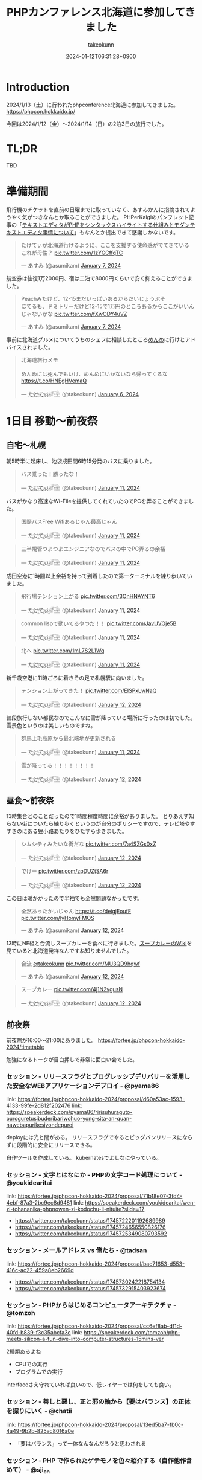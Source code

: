 :PROPERTIES:
:ID:       0227D66A-A96F-420C-8AC6-19EB63C3230E
:END:
#+TITLE: PHPカンファレンス北海道に参加してきました
#+AUTHOR: takeokunn
#+DESCRIPTION: description
#+DATE: 2024-01-12T06:31:28+0900
#+HUGO_BASE_DIR: ../../
#+HUGO_CATEGORIES: diary
#+HUGO_SECTION: posts/diary
#+HUGO_TAGS: diary
#+HUGO_DRAFT: false
#+STARTUP: content
#+STARTUP: nohideblocks
* Introduction

2024/1/13（土）に行われたphpconference北海道に参加してきました。
https://phpcon.hokkaido.jp/

今回は2024/1/12（金）〜2024/1/14（日）の2泊3日の旅行でした。

* TL;DR

TBD

* 準備期間

飛行機のチケットを直前の日曜までに取っていなく、あすみかんに指摘されてようやく気がつきなんとか取ることができました。
PHPerKaigiのパンフレット記事の「[[id:3249F27E-9CE1-4ADC-9B34-607C7DCEC60D][テキストエディタがPHPをシンタックスハイライトする仕組みとモダンテキストエディタ事情について]]」もなんとか提出できて感謝しかないです。

#+begin_export html
<blockquote class="twitter-tweet"><p lang="ja" dir="ltr">たけてぃが北海道行けるように、ここを支援する使命感がでてきている　これが母性？ <a href="https://t.co/1zYGCffqTC">pic.twitter.com/1zYGCffqTC</a></p>&mdash; あすみ (@asumikam) <a href="https://twitter.com/asumikam/status/1743892248478265544?ref_src=twsrc%5Etfw">January 7, 2024</a></blockquote> <script async src="https://platform.twitter.com/widgets.js" charset="utf-8"></script>
#+end_export

航空券は往復1万2000円、宿は二泊で8000円くらいで安く抑えることができました。

#+begin_export html
<blockquote class="twitter-tweet"><p lang="ja" dir="ltr">Peachみたけど、12-15まだいっぱいあるからだいじょうぶそ<br>ほてるも、ドミトリーだけど12-15で1万円のところあるからここがいいんじゃないかな <a href="https://t.co/fXwODY4uVZ">pic.twitter.com/fXwODY4uVZ</a></p>&mdash; あすみ (@asumikam) <a href="https://twitter.com/asumikam/status/1743901343692316811?ref_src=twsrc%5Etfw">January 7, 2024</a></blockquote> <script async src="https://platform.twitter.com/widgets.js" charset="utf-8"></script>
#+end_export

事前に北海道グルメについてうちのシェフに相談したところ[[https://tabelog.com/hokkaido/A0101/A010103/1003973/][めんめ]]に行けとアドバイスされました。

#+begin_export html
<blockquote class="twitter-tweet"><p lang="ja" dir="ltr">北海道旅行メモ<br><br>めんめには死んでもいけ、めんめにいかないなら帰ってくるな<a href="https://t.co/HNEgHVemaQ">https://t.co/HNEgHVemaQ</a></p>&mdash; た҉͜け҉͜て҉͜ぃ҉͜𓁈𓈷 (@takeokunn) <a href="https://twitter.com/takeokunn/status/1743583896820941240?ref_src=twsrc%5Etfw">January 6, 2024</a></blockquote> <script async src="https://platform.twitter.com/widgets.js" charset="utf-8"></script>
#+end_export

* 1日目 移動〜前夜祭
** 自宅〜札幌

朝5時半に起床し、池袋成田間6時15分発のバスに乗りました。

#+begin_export html
<blockquote class="twitter-tweet"><p lang="ja" dir="ltr">バス乗った！勝ったな！</p>&mdash; た҉͜け҉͜て҉͜ぃ҉͜𓁈𓈷 (@takeokunn) <a href="https://twitter.com/takeokunn/status/1745553370117820842?ref_src=twsrc%5Etfw">January 11, 2024</a></blockquote> <script async src="https://platform.twitter.com/widgets.js" charset="utf-8"></script>
#+end_export

バスがかなり高速なWi-Fileを提供してくれていたのでPCを弄ることができました。

#+begin_export html
<blockquote class="twitter-tweet"><p lang="ja" dir="ltr">国際バスFree Wifiあるじゃん最高じゃん</p>&mdash; た҉͜け҉͜て҉͜ぃ҉͜𓁈𓈷 (@takeokunn) <a href="https://twitter.com/takeokunn/status/1745558590612734051?ref_src=twsrc%5Etfw">January 11, 2024</a></blockquote> <script async src="https://platform.twitter.com/widgets.js" charset="utf-8"></script>
#+end_export

#+begin_export html
<blockquote class="twitter-tweet"><p lang="ja" dir="ltr">三半規管つよつよエンジニアなのでバスの中でPC弄るの余裕</p>&mdash; た҉͜け҉͜て҉͜ぃ҉͜𓁈𓈷 (@takeokunn) <a href="https://twitter.com/takeokunn/status/1745559252859765063?ref_src=twsrc%5Etfw">January 11, 2024</a></blockquote> <script async src="https://platform.twitter.com/widgets.js" charset="utf-8"></script>
#+end_export

成田空港に1時間以上余裕を持って到着したので第一ターミナルを練り歩いていました。

#+begin_export html
<blockquote class="twitter-tweet"><p lang="ja" dir="ltr">飛行場テンション上がる <a href="https://t.co/3OnHNAYNT6">pic.twitter.com/3OnHNAYNT6</a></p>&mdash; た҉͜け҉͜て҉͜ぃ҉͜𓁈𓈷 (@takeokunn) <a href="https://twitter.com/takeokunn/status/1745579070363172915?ref_src=twsrc%5Etfw">January 11, 2024</a></blockquote> <script async src="https://platform.twitter.com/widgets.js" charset="utf-8"></script>
#+end_export

#+begin_export html
<blockquote class="twitter-tweet"><p lang="ja" dir="ltr">common lispで動いてるやつだ！！ <a href="https://t.co/JavUVOje5B">pic.twitter.com/JavUVOje5B</a></p>&mdash; た҉͜け҉͜て҉͜ぃ҉͜𓁈𓈷 (@takeokunn) <a href="https://twitter.com/takeokunn/status/1745582456097669196?ref_src=twsrc%5Etfw">January 11, 2024</a></blockquote> <script async src="https://platform.twitter.com/widgets.js" charset="utf-8"></script>
#+end_export

#+begin_export html
<blockquote class="twitter-tweet"><p lang="ja" dir="ltr">北へ <a href="https://t.co/1mL7S2L1Wq">pic.twitter.com/1mL7S2L1Wq</a></p>&mdash; た҉͜け҉͜て҉͜ぃ҉͜𓁈𓈷 (@takeokunn) <a href="https://twitter.com/takeokunn/status/1745593437913784459?ref_src=twsrc%5Etfw">January 11, 2024</a></blockquote> <script async src="https://platform.twitter.com/widgets.js" charset="utf-8"></script>
#+end_export

新千歳空港に11時ごろに着きその足で札幌駅に向いました。

#+begin_export html
<blockquote class="twitter-tweet"><p lang="ja" dir="ltr">テンション上がってきた！ <a href="https://t.co/EISPxLwNaQ">pic.twitter.com/EISPxLwNaQ</a></p>&mdash; た҉͜け҉͜て҉͜ぃ҉͜𓁈𓈷 (@takeokunn) <a href="https://twitter.com/takeokunn/status/1745624212897980571?ref_src=twsrc%5Etfw">January 12, 2024</a></blockquote> <script async src="https://platform.twitter.com/widgets.js" charset="utf-8"></script>
#+end_export

普段旅行しない都民なのでこんなに雪が降っている場所に行ったのは初でした。
雪景色というのは美しいものですね。

#+begin_export html
<blockquote class="twitter-tweet"><p lang="ja" dir="ltr">群馬上毛高原から最北端地が更新される</p>&mdash; た҉͜け҉͜て҉͜ぃ҉͜𓁈𓈷 (@takeokunn) <a href="https://twitter.com/takeokunn/status/1745594482651996264?ref_src=twsrc%5Etfw">January 11, 2024</a></blockquote> <script async src="https://platform.twitter.com/widgets.js" charset="utf-8"></script>
#+end_export

#+begin_export html
<blockquote class="twitter-tweet"><p lang="ja" dir="ltr">雪が降ってる！！！！！！！！</p>&mdash; た҉͜け҉͜て҉͜ぃ҉͜𓁈𓈷 (@takeokunn) <a href="https://twitter.com/takeokunn/status/1745631053136757152?ref_src=twsrc%5Etfw">January 12, 2024</a></blockquote> <script async src="https://platform.twitter.com/widgets.js" charset="utf-8"></script>
#+end_export

** 昼食〜前夜祭

13時集合とのことだったので1時間程度時間に余裕がありました。
とりあえず知らない街についたら練り歩くというのが自分のポリシーですので、テレビ塔やすすきのにある狸小路あたりをひたすら歩きました。

#+begin_export html
<blockquote class="twitter-tweet"><p lang="ja" dir="ltr">シムシティみたいな街だな <a href="https://t.co/7a4SZGs0xZ">pic.twitter.com/7a4SZGs0xZ</a></p>&mdash; た҉͜け҉͜て҉͜ぃ҉͜𓁈𓈷 (@takeokunn) <a href="https://twitter.com/takeokunn/status/1745636161299927405?ref_src=twsrc%5Etfw">January 12, 2024</a></blockquote> <script async src="https://platform.twitter.com/widgets.js" charset="utf-8"></script>
#+end_export

#+begin_export html
<blockquote class="twitter-tweet"><p lang="ja" dir="ltr">でけー <a href="https://t.co/zpDUZtSA6r">pic.twitter.com/zpDUZtSA6r</a></p>&mdash; た҉͜け҉͜て҉͜ぃ҉͜𓁈𓈷 (@takeokunn) <a href="https://twitter.com/takeokunn/status/1745641956917805458?ref_src=twsrc%5Etfw">January 12, 2024</a></blockquote> <script async src="https://platform.twitter.com/widgets.js" charset="utf-8"></script>
#+end_export

この日は暖かかったので半袖でも全然問題なかったです。

#+begin_export html
<blockquote class="twitter-tweet"><p lang="ja" dir="ltr">全然あったかいじゃん <a href="https://t.co/deigjEoufF">https://t.co/deigjEoufF</a> <a href="https://t.co/IyHomyFMOS">pic.twitter.com/IyHomyFMOS</a></p>&mdash; あすみ (@asumikam) <a href="https://twitter.com/asumikam/status/1745659945251754055?ref_src=twsrc%5Etfw">January 12, 2024</a></blockquote> <script async src="https://platform.twitter.com/widgets.js" charset="utf-8"></script>
#+end_export

13時にNE組と合流しスープカレーを食べに行きました。[[https://ja.wikipedia.org/wiki/%E3%82%B9%E3%83%BC%E3%83%97%E3%82%AB%E3%83%AC%E3%83%BC][スープカレーのWiki]]を見ていると北海道発祥なんですね知りませんでした。

#+begin_export html
<blockquote class="twitter-tweet"><p lang="ja" dir="ltr">合流 <a href="https://twitter.com/takeokunn?ref_src=twsrc%5Etfw">@takeokunn</a> <a href="https://t.co/MU3QD9hqwf">pic.twitter.com/MU3QD9hqwf</a></p>&mdash; あすみ (@asumikam) <a href="https://twitter.com/asumikam/status/1745659331985694861?ref_src=twsrc%5Etfw">January 12, 2024</a></blockquote> <script async src="https://platform.twitter.com/widgets.js" charset="utf-8"></script>
#+end_export

#+begin_export html
<blockquote class="twitter-tweet"><p lang="ja" dir="ltr">スープカレー <a href="https://t.co/4j1N2vgusN">pic.twitter.com/4j1N2vgusN</a></p>&mdash; た҉͜け҉͜て҉͜ぃ҉͜𓁈𓈷 (@takeokunn) <a href="https://twitter.com/takeokunn/status/1745668488696569918?ref_src=twsrc%5Etfw">January 12, 2024</a></blockquote> <script async src="https://platform.twitter.com/widgets.js" charset="utf-8"></script>
#+end_export

** 前夜祭
前夜際が16:00〜21:00にありました。
https://fortee.jp/phpcon-hokkaido-2024/timetable

勉強になるトークが目白押しで非常に面白い会でした。
*** セッション - リリースフラグとプログレッシブデリバリーを活用した安全なWEBアプリケーションデプロイ - @pyama86

link: https://fortee.jp/phpcon-hokkaido-2024/proposal/d60a53ac-1593-4133-99fe-2d812f202476
link: https://speakerdeck.com/pyama86/ririsuhuraguto-puroguretusibuderibariwohuo-yong-sita-an-quan-nawebapurikesiyondepuroi

deployには光と闇がある。
リリースフラグでやるとビッグバンリリースにならずに段階的に安全にリリースできる。

自作ツールを作成している。
kubernatesでよしなにやっている。

*** セッション - 文字とはなにか - PHPの文字コード処理について - @youkidearitai

link: https://fortee.jp/phpcon-hokkaido-2024/proposal/71b18e07-3fd4-4ebf-87a3-2bc9ec8d9481
link: https://speakerdeck.com/youkidearitai/wen-zi-tohananika-phpnowen-zi-kodochu-li-nituite?slide=17

- https://twitter.com/takeokunn/status/1745722201192689989
- https://twitter.com/takeokunn/status/1745724656550826176
- https://twitter.com/takeokunn/status/1745725349080793592

*** セッション - メールアドレス vs 俺たち - @tadsan

link: https://fortee.jp/phpcon-hokkaido-2024/proposal/bac71653-d553-416c-ac22-459a8eb2669d

- https://twitter.com/takeokunn/status/1745730242218754134
- https://twitter.com/takeokunn/status/1745732915403923674

*** セッション - PHPからはじめるコンピュータアーキテクチャ - @tomzoh

link: https://fortee.jp/phpcon-hokkaido-2024/proposal/cc6ef8ab-df1d-40fd-b839-f3c35abcfa3c
link: https://speakerdeck.com/tomzoh/php-meets-silicon-a-fun-dive-into-computer-structures-15mins-ver

2種類あるよね

- CPUでの実行
- プログラムでの実行

interfaceさえ守れていれば良いので、低レイヤーでは何をしても良い。

*** セッション - 善しと悪し、正と邪の軸から【要はバランス】の正体を探りにいく - @chatii

link: https://fortee.jp/phpcon-hokkaido-2024/proposal/13ed5ba7-fb0c-4a49-9b2b-825ac8016a0e


- 「要はバランス」って一体なんなんだろうと思わされる

*** セッション - PHP で作られたゲテモノを色々紹介する（自作他作含めて） - @sji_ch

link: https://fortee.jp/phpcon-hokkaido-2024/proposal/cc682a76-153c-41dc-95af-062b42066b42

*** セッション - 闇のPHPに対する防衛術 - @ogi_chotdake_se

link: https://fortee.jp/phpcon-hokkaido-2024/proposal/4893af64-7fe7-47b4-a8fa-860993eba8b7

*** LT - 全国700個以上の路線バスGTFS-JPオープンデータを毎日取得、反映し続けて得られた経験 - @8nohe

link: https://fortee.jp/phpcon-hokkaido-2024/proposal/0e2763ae-0e88-410e-a8e1-7d22b9f9f863

Googleが作った公共交通情報用フォーマット、Googleマップ検索へ載せてもらえるもの。
仕様が緩いので特有のつらみがあるらしいし、巨大なデータが降ってくるので処理が大変。

*** LT - Laravelで敢えて試す脆弱性のある書き方 - @kanbo0605

link: https://fortee.jp/phpcon-hokkaido-2024/proposal/12b300fc-0df6-4b8c-ad13-d2d2b22ec3d3
link: https://speakerdeck.com/bumptakayuki/laraveltegan-eteshi-sucui-ruo-xing-noarushu-kifang

CSRFとかXSSとか基本的な脆弱性の話をしていた。

*** LT - Webアプリケーション周りのいろいろなアップグレード戦記 - @sogaoh

link: https://fortee.jp/phpcon-hokkaido-2024/proposal/4fc950d6-2c59-4676-8042-438d5900e281

EC2ベースのものをFargateに移行してPHPなどのミドルウェアのアップグレードの話。

*** LT - ファイルを選択してZIPダウンロードする機能ってどうやって作るの？ - @app1e_s

link: https://fortee.jp/phpcon-hokkaido-2024/proposal/569f0b56-276e-4aad-822f-29ccb72e86a8
link: https://speakerdeck.com/meihei3/phpcondo-2023

Zipダウンロードは事前生成と動的生成がある。
Pros/Consをちゃんと洗い出して動的生成にする。
動的生成時の構成を紹介してくれている。

*** LT - 社内イベントにおける運営の勘所、まとめておきました - @tomio2480

link: https://fortee.jp/phpcon-hokkaido-2024/proposal/19dee3b2-cba2-4e8a-ba36-1febf7fc5e2f

社内イベントとして抑えとかなくちゃいけないポイントを紹介していた。

*** LT - 実践！冬の上川駆動開発〜富良野・南富良野・占冠・中富良野・東川・東神楽・旭川編 - @tomio2480

link: https://fortee.jp/phpcon-hokkaido-2024/proposal/062a1cf6-0d99-4c5c-b944-de7c65e4bf02

人間というのはどんな環境であれ「プログラムを書くぞ」という強い意思があれば書けるということを体現していた素晴しい発表だった。

** 懇親会

居酒屋が激安だった。

** 宿

多国籍な宿

* 2日目 カンファレンス本番

TBD

** 朝食

海鮮丼を食べに行きました。

** 午前セッション
*** セッション - 「DI」と仲良くなる - @akai_inu

link: https://fortee.jp/phpcon-hokkaido-2024/proposal/bb71ad8e-e211-49f0-957f-f36333a625b9

- 依存性の逆転も注入もDI
*** セッション - 日本PHPカンファレンス2024スタンプラリーとその実装 - @koyhoge

link: https://fortee.jp/phpcon-hokkaido-2024/proposal/0c17b91b-38e1-4cac-bcf4-d61a5268bf3e
link: https://speakerdeck.com/koyhoge/phpcon-stamprally

- [[https://developer.mozilla.org/ja/docs/Web/API/Geolocation_API][位置情報 API]] を使ってカンファレンススタンプラリーサービスを作った話
- イベント期間中のみの運用なのでインフラ構成をどうするか悩ましい
- GeoLocationはLocalでの開発が面倒
** 昼食

昼食はvim-jpメンバーと食べました。3人ともSKKユーザでした。
スープカレーは海鮮ではなく鶏肉が元祖なんだぞということを力説されました。

https://twitter.com/takeokunn/status/1746017257816469631/photo/1

** 午後セッション

link: https://fortee.jp/phpcon-hokkaido-2024/timetable/2024-01-13

*** セッション - 例外を投げるのをやめてみないか？あるいは受け入れてみないか？ - @uzulla

link: https://fortee.jp/phpcon-hokkaido-2024/proposal/fa6c7361-d934-4892-a79b-cf5547acd062
link: https://speakerdeck.com/uzulla/li-wai-wotou-gerunowoyameteminaika-aruihashou-keru-reteminaika-how-to-use-exceptions-other-than-throwing

- 例外はそもそも邪道
- 例外の拡張・活用方法の具体例について
- 結局静的解析に優しいコードを書くのが良いよね
*** セッション - スポンサーセッション - 株式会社インフィニットループ （20分）

- インフィニットループとphpの関係
- チート対策等はphp側でしか対応できない

*** セッション - スポンサーセッション - 株式会社サムライズム （20分）

- JetBrains公式代理店 株式会社サムライズムの紹介
- PHPStormの最近の機能について紹介

*** セッション - ベテランのバグ調査の秘訣、こっそり教えちゃいます - @77web

link: https://fortee.jp/phpcon-hokkaido-2024/proposal/d88f95c8-85ed-473b-b182-1b712193f3e6

- バグ調査の流れについて
- バグを切り分けて適切に対処する

*** セッション - 失敗例から学ぶSOLID原則 - @asumikam

link: https://fortee.jp/phpcon-hokkaido-2024/proposal/7d223fcd-ecc8-4cfb-92b2-4987749463d8
link: https://speakerdeck.com/asumikam/failure-example-solid

- 機能が拡充した時にどうinterfaceを設計すべきか

*** スポンサーLT - 株式会社PR TIMES

link: https://developers.prtimes.jp/2023/12/13/replace-press-release-page-with-nextjs/

- プレスリリースをSSRに移行している
- PHPからNext.jsに移行した時にCDNキャシュ

*** スポンサーLT - 株式会社ビットフォレスト

link: https://docs.google.com/presentation/d/1xGyBfUwC0rmNhlutbjnbz710Pzw61AxGnEZ25RrjqFY/edit#slide=id.p

- 株式会社ビットフォレスト 製品紹介
  - VAddy 脆弱性診断ツール
  - Scutum WAF
  - Loggol ログ解析

*** スポンサーLT - サイボウズ株式会社

- Garoonの製品紹介
- サイボウズはPHPコミュニティに貢献していく
- https://www.php.net/get-involved.php にコントリビューション方法が書かれている

*** スポンサーLT - 株式会社coco

- 副業募集している
- cocoの製品紹介
- リモートワークの運用方法の紹介

*** スポンサーLT - Sapporo Engineer Base

- Sapporo Engineer Baseの紹介
  - イベント開催の広報支援など
  - 地場のコミュニティをどう支えるのか

*** セッション - 測って見直す開発習慣 可視化を進めて私たちに起きた変化 - @inoco

link: https://fortee.jp/phpcon-hokkaido-2024/proposal/b2b9f4cf-3117-4d70-bd71-46b8d55a7bb9
link: https://speakerdeck.com/inouehi/improve-our-development-habits-by-measuring-productivity-and-maintainability

- 可視化の進め方
  - Four Keys
  - Findy Teamsを使っている
  - データを収集して外部要因を含めて考察する
  - 並列して行っているのでどれが要因なのかはわからない

*** セッション - リーダブルSQL[より良いSQLを書くためのシンプルで実践的なテクニック - @820zacky

link: https://fortee.jp/phpcon-hokkaido-2024/proposal/716256ba-2391-400a-80c2-15d0baa089b7

- データ分析のSQLは複雑なSQLになりがち
  - CTE(MySQLのWITH句)を使おう
  - リーダブルコードに準拠したSQLにしよう

*** セッション - コードを計測することで捉える問題点 - @blue_goheimochi

link: https://fortee.jp/phpcon-hokkaido-2024/proposal/0e9cdea3-f558-46c4-b8e2-9c9f7b244a7a
link: https://speakerdeck.com/blue_goheimochi/phpcondo2024

- コードの計測をツールを入れて解析して定量化する
  - [[https://github.com/blue-goheimochi/php-metrics-tools][blue-goheimochi/php-metrics-tools]]
*** LT - 新しくEMやってみる人にオススメしたい本を5分で25冊紹介する - @o0h_

link: https://fortee.jp/phpcon-hokkaido-2024/proposal/1ddbb28f-e595-45be-baaf-5bb986828cc6
link: https://speakerdeck.com/o0h/phpcondo-lt

- EMになるための本を読むと良いとのこと
  - 心構えについてなど

*** LT - やるぞ！DBaaS x サーバーレスPHP - @seike460

link: https://fortee.jp/phpcon-hokkaido-2024/proposal/477cb733-17dc-47b0-b871-c8d6fdf72486
link: https://speakerdeck.com/seike460/lets-do-it-dbaas-x-serverless-php

- DBaaS使おう
- サーバレスのメリットは料金面やCI/CD面でも良い
- すぐに立ち上げることが可能

*** LT - 新米PHPerですが、php-srcをちょっとだけ読めちゃった件について - @22kerokero22

link: https://fortee.jp/phpcon-hokkaido-2024/proposal/5db5a4cc-a9a0-48c8-9f92-7d6646e9c7a5

- php-srcを読むと難しい

*** LT - 自作ポートスキャナで始める監視生活 - @cakephper

link: https://fortee.jp/phpcon-hokkaido-2024/proposal/29def3df-44fa-4cd6-ba94-9c1fe182eba7
link: https://blog.ichikaway.com/entry/2021/08/09/161426/aite9

- TCPとUDPとポートスキャンの違い
- UDPポートスキャンは難易度が高い

*** LT - テスト嫌いな自分の苦手意識がなくなった話 - @_mkmk884

link: https://fortee.jp/phpcon-hokkaido-2024/proposal/c2572daf-e154-4826-a4df-ccce8c122c28
link: https://speakerdeck.com/mkmk884/the-story-of-how-i-lost-my-dislike-of-tests

- ペアプロでテストが好きになった話

*** LT - プロポーザルに通したいのでプロポーザルのテキスト分析をします！ - @shunsock

link: https://fortee.jp/phpcon-hokkaido-2024/proposal/27161196-7076-4bd3-91a5-7a674fa90d51

- 過去のプロポーザルデータをからデータを取得して
  - クローリングしてよしなに処理をする
  - GPTに処理させる

** 懇親会
* 3日目 自由行動

TBD

* まとめ

TBD

* 次遠征する時の自分へ
[[id:F59F81F7-C0AA-4253-9844-4F2B7BB4AEA5][phpカンファレンス福岡2023に参加してきました]]の[[file:20230624093617-retrospective_phpconference_fukuoka_2023.org::*次遠征する時の自分へ][次遠征する時の自分へ]]を参考に準備しました。

前回からの差分として真冬の北海道ということで以下を増やしました。nは宿泊日数です。

- コート 1着
- セーター 1着
- 靴下 n着
